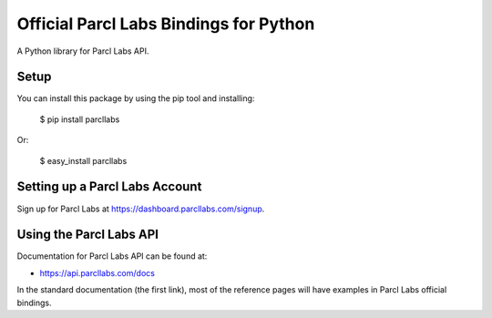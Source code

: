 Official Parcl Labs Bindings for Python
=======================================

A Python library for Parcl Labs API.


Setup
-----

You can install this package by using the pip tool and installing:

    $ pip install parcllabs

Or:

    $ easy_install parcllabs


Setting up a Parcl Labs Account
-------------------------------

Sign up for Parcl Labs at https://dashboard.parcllabs.com/signup.

Using the Parcl Labs API
------------------------

Documentation for Parcl Labs API can be found at:

- https://api.parcllabs.com/docs

In the standard documentation (the first link), most of the reference pages will have examples in Parcl Labs official bindings.